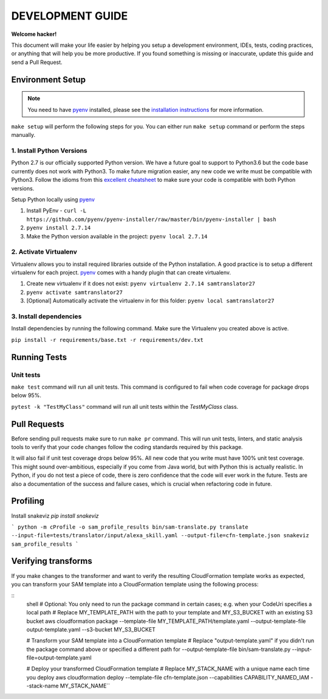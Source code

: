 DEVELOPMENT GUIDE
=================

**Welcome hacker!**

This document will make your life easier by helping you setup a development environment, IDEs, tests, coding practices,
or anything that will help you be more productive. If you found something is missing or inaccurate, update this guide
and send a Pull Request.

Environment Setup
-----------------

.. note:: You need to have `pyenv`_ installed, please see the `installation instructions`_ for more information.

``make setup`` will perform the following steps for you. You can either run ``make setup`` command or perform the
steps manually.

1. Install Python Versions
~~~~~~~~~~~~~~~~~~~~~~~~~~
Python 2.7 is our officially supported Python version. We have a future goal to support to Python3.6 but the code base
currently does not work with Python3. To make future migration easier, any new code we write must be compatible with
Python3. Follow the idioms from this `excellent cheatsheet`_ to make sure your code is compatible with both Python
versions.

Setup Python locally using `pyenv`_

#. Install PyEnv - ``curl -L https://github.com/pyenv/pyenv-installer/raw/master/bin/pyenv-installer | bash``
#. ``pyenv install 2.7.14``
#. Make the Python version available in the project: ``pyenv local 2.7.14``


2. Activate Virtualenv
~~~~~~~~~~~~~~~~~~~~~~
Virtualenv allows you to install required libraries outside of the Python installation. A good practice is to setup
a different virtualenv for each project. `pyenv`_ comes with a handy plugin that can create virtualenv.

#. Create new virtualenv if it does not exist: ``pyenv virtualenv 2.7.14 samtranslator27``
#. ``pyenv activate samtranslator27``
#. [Optional] Automatically activate the virtualenv in for this folder: ``pyenv local samtranslator27``


3. Install dependencies
~~~~~~~~~~~~~~~~~~~~~~~
Install dependencies by running the following command. Make sure the Virtualenv you created above is active.

``pip install -r requirements/base.txt -r requirements/dev.txt``


Running Tests
-------------

Unit tests
~~~~~~~~~~

``make test`` command will run all unit tests. This command is configured to fail when code coverage for package
drops below 95%.

``pytest -k "TestMyClass"`` command will run all unit tests within the `TestMyClass` class.

Pull Requests
-------------
Before sending pull requests make sure to run ``make pr`` command. This will run unit tests, linters, and static
analysis tools to verify that your code changes follow the coding standards required by this package.

It will also fail if unit test coverage drops below 95%. All new code that you write must have 100% unit test coverage.
This might sound over-ambitious, especially if you come from Java world, but with Python this is actually realistic.
In Python, if you do not test a piece of code, there is zero confidence that the code will ever work in the future.
Tests are also a documentation of the success and failure cases, which is crucial when refactoring code in future.


.. _excellent cheatsheet: http://python-future.org/compatible_idioms.html
.. _pyenv: https://github.com/pyenv/pyenv
.. _tox: http://tox.readthedocs.io/en/latest/
.. _installation instructions: https://github.com/pyenv/pyenv#installation

Profiling
---------

Install snakeviz `pip install snakeviz`

```
python -m cProfile -o sam_profile_results bin/sam-translate.py translate --input-file=tests/translator/input/alexa_skill.yaml --output-file=cfn-template.json
snakeviz sam_profile_results
```

Verifying transforms
--------------------

If you make changes to the transformer and want to verify the resulting CloudFormation template works as expected, you can transform your SAM template into a CloudFormation template using the following process:

::
  shell
  # Optional: You only need to run the package command in certain cases; e.g. when your CodeUri specifies a local path
  # Replace MY_TEMPLATE_PATH with the path to your template and MY_S3_BUCKET with an existing S3 bucket
  aws cloudformation package --template-file MY_TEMPLATE_PATH/template.yaml --output-template-file output-template.yaml --s3-bucket MY_S3_BUCKET
  
  # Transform your SAM template into a CloudFormation template
  # Replace "output-template.yaml" if you didn't run the package command above or specified a different path for --output-template-file bin/sam-translate.py --input-file=output-template.yaml
  
  # Deploy your transformed CloudFormation template
  # Replace MY_STACK_NAME with a unique name each time you deploy
  aws cloudformation deploy --template-file cfn-template.json --capabilities CAPABILITY_NAMED_IAM --stack-name MY_STACK_NAME``
